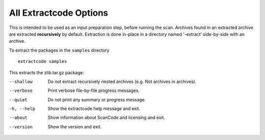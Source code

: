 All Extractcode Options
-----------------------

This is intended to be used as an input preparation step, before running the scan. Archives found
in an extracted archive are extracted **recursively** by default. Extraction is done in-place
in a directory named '-extract' side-by-side with an archive.

To extract the packages in the ``samples`` directory

::

    extractcode samples

This extracts the zlib.tar.gz package:

.. image::  /scancode-toolkit/rst_snippets/data/extractcode.png

.. _cli_extract:

--shallow   Do not extract recursively nested archives (e.g. Not
            archives in archives).

--verbose   Print verbose file-by-file progress messages.

--quiet     Do not print any summary or progress message.

-h, --help  Show the extractcode help message and exit.

--about     Show information about ScanCode and licensing and exit.

--version   Show the version and exit.
